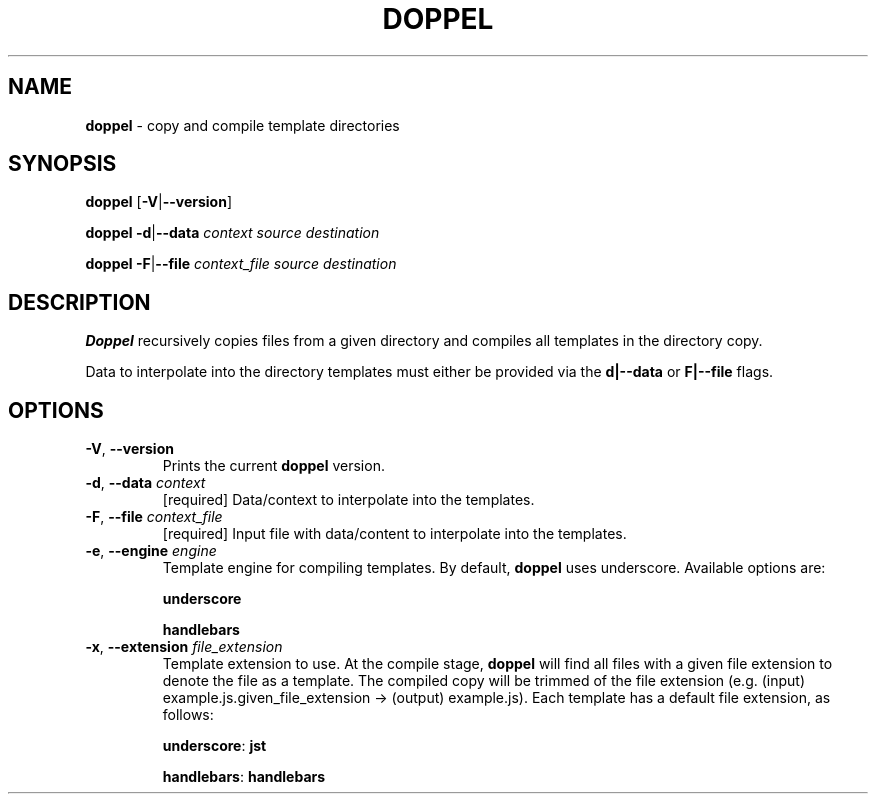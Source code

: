 .\" generated with Ronn/v0.7.3
.\" http://github.com/rtomayko/ronn/tree/0.7.3
.
.TH "DOPPEL" "1" "February 2013" "" ""
.
.SH "NAME"
\fBdoppel\fR \- copy and compile template directories
.
.SH "SYNOPSIS"
\fBdoppel\fR [\fB\-V\fR|\fB\-\-version\fR]
.
.P
\fBdoppel\fR \fI\fB\-d\fR|\fB\-\-data\fR \fIcontext\fR\fR \fIsource\fR \fIdestination\fR
.
.P
\fBdoppel\fR \fI\fB\-F\fR|\fB\-\-file\fR \fIcontext_file\fR\fR \fIsource\fR \fIdestination\fR
.
.SH "DESCRIPTION"
\fBDoppel\fR recursively copies files from a given directory and compiles all templates in the directory copy\.
.
.P
Data to interpolate into the directory templates must either be provided via the \fBd|\-\-data\fR or \fBF|\-\-file\fR flags\.
.
.SH "OPTIONS"
.
.TP
\fB\-V\fR, \fB\-\-version\fR
Prints the current \fBdoppel\fR version\.
.
.TP
\fB\-d\fR, \fB\-\-data\fR \fIcontext\fR
[required] Data/context to interpolate into the templates\.
.
.TP
\fB\-F\fR, \fB\-\-file\fR \fIcontext_file\fR
[required] Input file with data/content to interpolate into the templates\.
.
.TP
\fB\-e\fR, \fB\-\-engine\fR \fIengine\fR
Template engine for compiling templates\. By default, \fBdoppel\fR uses underscore\. Available options are:
.
.IP
\fBunderscore\fR
.
.IP
\fBhandlebars\fR
.
.TP
\fB\-x\fR, \fB\-\-extension\fR \fIfile_extension\fR
Template extension to use\. At the compile stage, \fBdoppel\fR will find all files with a given file extension to denote the file as a template\. The compiled copy will be trimmed of the file extension (e\.g\. (input) example\.js\.given_file_extension \-> (output) example\.js)\. Each template has a default file extension, as follows:
.
.IP
\fBunderscore\fR: \fBjst\fR
.
.IP
\fBhandlebars\fR: \fBhandlebars\fR

